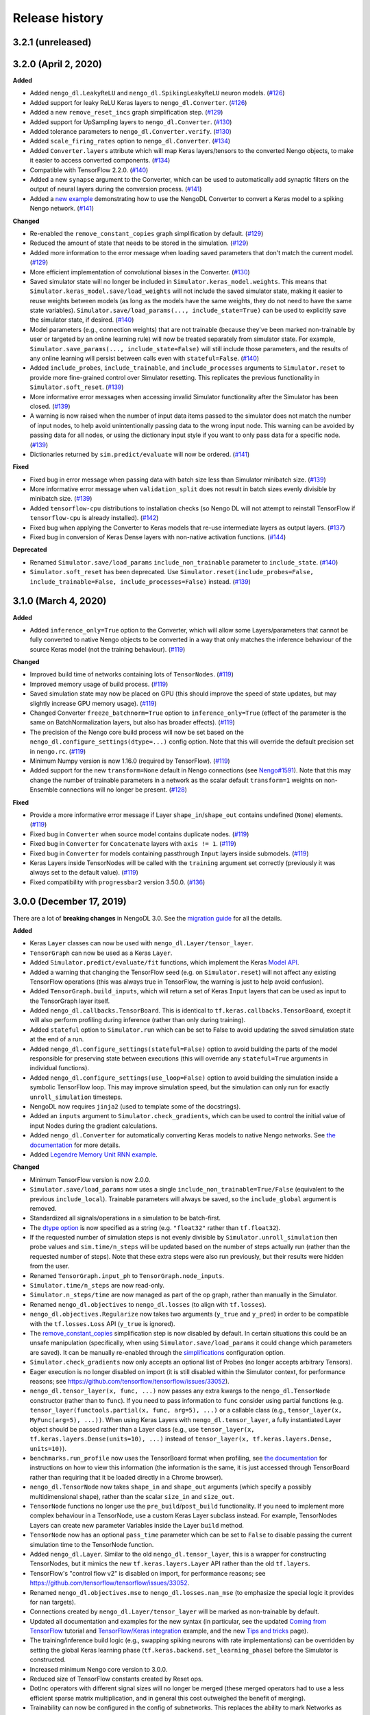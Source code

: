 Release history
===============

.. Changelog entries should follow this format:

   version (release date)
   ----------------------

   **section**

   - One-line description of change (link to GitHub issue/PR)

.. Changes should be organized in one of several sections:

   - Added
   - Changed
   - Fixed
   - Deprecated
   - Removed

3.2.1 (unreleased)
------------------


3.2.0 (April 2, 2020)
---------------------

**Added**

- Added ``nengo_dl.LeakyReLU`` and ``nengo_dl.SpikingLeakyReLU`` neuron models.
  (`#126`_)
- Added support for leaky ReLU Keras layers to ``nengo_dl.Converter``. (`#126`_)
- Added a new ``remove_reset_incs`` graph simplification step. (`#129`_)
- Added support for UpSampling layers to ``nengo_dl.Converter``. (`#130`_)
- Added tolerance parameters to ``nengo_dl.Converter.verify``. (`#130`_)
- Added ``scale_firing_rates`` option to ``nengo_dl.Converter``. (`#134`_)
- Added ``Converter.layers`` attribute which will map Keras layers/tensors to
  the converted Nengo objects, to make it easier to access converted components.
  (`#134`_)
- Compatible with TensorFlow 2.2.0. (`#140`_)
- Added a new ``synapse`` argument to the Converter, which can be used to automatically
  add synaptic filters on the output of neural layers during the conversion process.
  (`#141`_)
- Added a `new example <https://www.nengo.ai/nengo-dl/examples/keras-to-snn.html>`__
  demonstrating how to use the NengoDL Converter to convert a Keras model to a spiking
  Nengo network. (`#141`_)

**Changed**

- Re-enabled the ``remove_constant_copies`` graph simplification by default. (`#129`_)
- Reduced the amount of state that needs to be stored in the simulation. (`#129`_)
- Added more information to the error message when loading saved parameters that
  don't match the current model. (`#129`_)
- More efficient implementation of convolutional biases in the Converter. (`#130`_)
- Saved simulator state will no longer be included in ``Simulator.keras_model.weights``.
  This means that ``Simulator.keras_model.save/load_weights`` will not include the
  saved simulator state, making it easier to reuse weights between models (as long as
  the models have the same weights, they do not need to have the same state variables).
  ``Simulator.save/load_params(..., include_state=True)`` can be used to explicitly
  save the simulator state, if desired. (`#140`_)
- Model parameters (e.g., connection weights) that are not trainable (because they've
  been marked non-trainable by user or targeted by an online learning rule) will now
  be treated separately from simulator state. For example,
  ``Simulator.save_params(..., include_state=False)`` will still include those
  parameters, and the results of any online learning will persist between calls even
  with ``stateful=False``. (`#140`_)
- Added ``include_probes``, ``include_trainable``, and ``include_processes`` arguments
  to ``Simulator.reset`` to provide more fine-grained control over Simulator
  resetting. This replicates the previous functionality in ``Simulator.soft_reset``.
  (`#139`_)
- More informative error messages when accessing invalid Simulator functionality after
  the Simulator has been closed. (`#139`_)
- A warning is now raised when the number of input data items passed to the simulator
  does not match the number of input nodes, to help avoid unintentionally passing
  data to the wrong input node. This warning can be avoided by passing data for
  all nodes, or using the dictionary input style if you want to only pass data for
  a specific node. (`#139`_)
- Dictionaries returned by ``sim.predict/evaluate`` will now be ordered. (`#141`_)

**Fixed**

- Fixed bug in error message when passing data with batch size less than Simulator
  minibatch size. (`#139`_)
- More informative error message when ``validation_split`` does not result in batch
  sizes evenly divisible by minibatch size. (`#139`_)
- Added ``tensorflow-cpu`` distributions to installation checks (so Nengo DL will
  not attempt to reinstall TensorFlow if ``tensorflow-cpu`` is already installed).
  (`#142`_)
- Fixed bug when applying the Converter to Keras models that re-use intermediate
  layers as output layers. (`#137`_)
- Fixed bug in conversion of Keras Dense layers with non-native activation functions.
  (`#144`_)

**Deprecated**

- Renamed ``Simulator.save/load_params`` ``include_non_trainable`` parameter to
  ``include_state``. (`#140`_)
- ``Simulator.soft_reset`` has been deprecated. Use
  ``Simulator.reset(include_probes=False, include_trainable=False,
  include_processes=False)`` instead. (`#139`_)

.. _#126: https://github.com/nengo/nengo-dl/pull/126
.. _#129: https://github.com/nengo/nengo-dl/pull/129
.. _#130: https://github.com/nengo/nengo-dl/pull/130
.. _#134: https://github.com/nengo/nengo-dl/pull/134
.. _#137: https://github.com/nengo/nengo-dl/pull/137
.. _#139: https://github.com/nengo/nengo-dl/pull/139
.. _#140: https://github.com/nengo/nengo-dl/pull/140
.. _#141: https://github.com/nengo/nengo-dl/pull/141
.. _#142: https://github.com/nengo/nengo-dl/pull/142
.. _#144: https://github.com/nengo/nengo-dl/pull/144

3.1.0 (March 4, 2020)
---------------------

**Added**

- Added ``inference_only=True`` option to the Converter, which will allow some
  Layers/parameters that cannot be fully converted to native Nengo objects to be
  converted in a way that only matches the inference behaviour of the source Keras model
  (not the training behaviour). (`#119`_)

**Changed**

- Improved build time of networks containing lots of ``TensorNodes``. (`#119`_)
- Improved memory usage of build process. (`#119`_)
- Saved simulation state may now be placed on GPU (this should improve the speed of
  state updates, but may slightly increase GPU memory usage). (`#119`_)
- Changed Converter ``freeze_batchnorm=True`` option to ``inference_only=True``
  (effect of the parameter is the same on BatchNormalization layers, but also has
  broader effects). (`#119`_)
- The precision of the Nengo core build process will now be set based on the
  ``nengo_dl.configure_settings(dtype=...)`` config option. Note that this will
  override the default precision set in ``nengo.rc``. (`#119`_)
- Minimum Numpy version is now 1.16.0 (required by TensorFlow). (`#119`_)
- Added support for the new ``transform=None`` default in Nengo connections
  (see `Nengo#1591`_). Note that this may change the number of trainable
  parameters in a network as the scalar default ``transform=1`` weights on
  non-Ensemble connections will no longer be present. (`#128`_)

**Fixed**

- Provide a more informative error message if Layer ``shape_in``/``shape_out`` contains
  undefined (``None``) elements. (`#119`_)
- Fixed bug in ``Converter`` when source model contains duplicate nodes. (`#119`_)
- Fixed bug in ``Converter`` for ``Concatenate`` layers with ``axis != 1``. (`#119`_)
- Fixed bug in ``Converter`` for models containing passthrough ``Input`` layers inside
  submodels. (`#119`_)
- Keras Layers inside TensorNodes will be called with the ``training`` argument set
  correctly (previously it was always set to the default value). (`#119`_)
- Fixed compatibility with ``progressbar2`` version 3.50.0. (`#136`_)

.. _#119: https://github.com/nengo/nengo-dl/pull/119
.. _#128: https://github.com/nengo/nengo-dl/pull/128
.. _#136: https://github.com/nengo/nengo-dl/pull/136
.. _Nengo#1591: https://github.com/nengo/nengo/pull/1591

3.0.0 (December 17, 2019)
-------------------------

There are a lot of **breaking changes** in NengoDL 3.0. See the `migration guide
<https://www.nengo.ai/nengo-dl/migration-guide.html#nengodl-2-to-3>`_ for all the
details.

**Added**

- Keras ``Layer`` classes can now be used with ``nengo_dl.Layer/tensor_layer``.
- ``TensorGraph`` can now be used as a Keras ``Layer``.
- Added ``Simulator.predict/evaluate/fit`` functions, which
  implement the Keras
  `Model API <https://www.tensorflow.org/api_docs/python/tf/keras/Model>`_.
- Added a warning that changing the TensorFlow seed (e.g. on ``Simulator.reset``) will
  not affect any existing TensorFlow operations (this was always true in TensorFlow,
  the warning is just to help avoid confusion).
- Added ``TensorGraph.build_inputs``, which will return a set of Keras ``Input`` layers
  that can be used as input to the TensorGraph layer itself.
- Added ``nengo_dl.callbacks.TensorBoard``. This is identical to
  ``tf.keras.callbacks.TensorBoard``, except it will also perform profiling during
  inference (rather than only during training).
- Added ``stateful`` option to ``Simulator.run`` which can be set to False to avoid
  updating the saved simulation state at the end of a run.
- Added ``nengo_dl.configure_settings(stateful=False)`` option to avoid building the
  parts of the model responsible for preserving state between executions (this will
  override any ``stateful=True`` arguments in individual functions).
- Added ``nengo_dl.configure_settings(use_loop=False)`` option to avoid building the
  simulation inside a symbolic TensorFlow loop. This may improve simulation speed,
  but the simulation can only run for exactly ``unroll_simulation`` timesteps.
- NengoDL now requires ``jinja2`` (used to template some of the docstrings).
- Added an ``inputs`` argument to ``Simulator.check_gradients``, which can be used to
  control the initial value of input Nodes during the gradient calculations.
- Added ``nengo_dl.Converter`` for automatically converting Keras models to native
  Nengo networks.  See `the documentation
  <https://www.nengo.ai/nengo-dl/converter.html>`__ for more details.
- Added `Legendre Memory Unit RNN example
  <https://www.nengo.ai/nengo-dl/examples/lmu.html>`_.

**Changed**

- Minimum TensorFlow version is now 2.0.0.
- ``Simulator.save/load_params`` now uses a single
  ``include_non_trainable=True/False`` (equivalent to the previous
  ``include_local``). Trainable parameters will always be saved, so the
  ``include_global`` argument is removed.
- Standardized all signals/operations in a simulation to be batch-first.
- The `dtype option <https://www.nengo.ai/nengo-dl/config.html#dtype>`_ is now specified
  as a string (e.g. ``"float32"`` rather than ``tf.float32``).
- If the requested number of simulation steps is not evenly divisible by
  ``Simulator.unroll_simulation`` then probe values and ``sim.time/n_steps`` will be
  updated based on the number of steps actually run (rather than the requested
  number of steps).  Note that these extra steps were also run previously, but their
  results were hidden from the user.
- Renamed ``TensorGraph.input_ph`` to ``TensorGraph.node_inputs``.
- ``Simulator.time/n_steps`` are now read-only.
- ``Simulator.n_steps/time`` are now managed as part of the op graph, rather than
  manually in the Simulator.
- Renamed ``nengo_dl.objectives`` to ``nengo_dl.losses`` (to align with ``tf.losses``).
- ``nengo_dl.objectives.Regularize`` now takes two arguments (``y_true`` and ``y_pred``)
  in order to be compatible with the ``tf.losses.Loss`` API (``y_true`` is ignored).
- The `remove_constant_copies
  <https://www.nengo.ai/nengo-dl/reference.html#nengo_dl.graph_optimizer.remove_constant_copies>`_
  simplification step is now disabled by default.
  In certain situations this could be an unsafe manipulation (specifically,
  when using ``Simulator.save/load_params`` it could change which parameters are saved).
  It can be manually re-enabled through the
  `simplifications <https://www.nengo.ai/nengo-dl/config.html#simplifications>`_
  configuration option.
- ``Simulator.check_gradients`` now only accepts an optional list of Probes (no longer
  accepts arbitrary Tensors).
- Eager execution is no longer disabled on import (it is still disabled within the
  Simulator context, for performance reasons; see
  https://github.com/tensorflow/tensorflow/issues/33052).
- ``nengo_dl.tensor_layer(x, func, ...)`` now passes any extra kwargs to the
  ``nengo_dl.TensorNode`` constructor (rather than to ``func``). If you need to pass
  information to ``func`` consider using partial functions (e.g.
  ``tensor_layer(functools.partial(x, func, arg=5), ...)`` or a callable class
  (e.g., ``tensor_layer(x, MyFunc(arg=5), ...))``. When using Keras Layers with
  ``nengo_dl.tensor_layer``, a fully instantiated Layer
  object should be passed rather than a Layer class (e.g., use
  ``tensor_layer(x, tf.keras.layers.Dense(units=10), ...)`` instead of
  ``tensor_layer(x, tf.keras.layers.Dense, units=10)``).
- ``benchmarks.run_profile`` now uses the TensorBoard format when profiling,
  see `the documentation
  <https://www.tensorflow.org/tensorboard/tensorboard_profiling_keras>`_ for
  instructions on how to view this information (the information is the same, it is
  just accessed through TensorBoard rather than requiring that it be loaded directly
  in a Chrome browser).
- ``nengo_dl.TensorNode`` now takes ``shape_in`` and ``shape_out`` arguments (which
  specify a possibly multidimensional shape), rather
  than the scalar ``size_in`` and ``size_out``.
- ``TensorNode`` functions no longer use the ``pre_build``/``post_build`` functionality.
  If you need to implement more complex behaviour in a TensorNode, use a
  custom Keras Layer subclass instead.  For example, TensorNodes Layers can create new
  parameter Variables inside the Layer ``build`` method.
- ``TensorNode`` now has an optional ``pass_time`` parameter which can be set to
  ``False`` to disable passing the current simulation time to the TensorNode function.
- Added ``nengo_dl.Layer``. Similar to the old ``nengo_dl.tensor_layer``, this is a
  wrapper for constructing TensorNodes, but it mimics the new ``tf.keras.layers.Layer``
  API rather than the old ``tf.layers``.
- TensorFlow's "control flow v2" is disabled on import, for performance reasons; see
  https://github.com/tensorflow/tensorflow/issues/33052.
- Renamed ``nengo_dl.objectives.mse`` to ``nengo_dl.losses.nan_mse`` (to emphasize
  the special logic it provides for ``nan`` targets).
- Connections created by ``nengo_dl.Layer/tensor_layer`` will be marked as
  non-trainable by default.
- Updated all documentation and examples for the new syntax (in particular, see the
  updated `Coming from TensorFlow
  <https://www.nengo.ai/nengo-dl/examples/from-tensorflow.html#>`_ tutorial and
  `TensorFlow/Keras integration
  <https://www.nengo.ai/nengo-dl/examples/tensorflow-models.html>`_ example, and the
  new `Tips and tricks <https://www.nengo.ai/nengo-dl/tips.html>`_ page).
- The training/inference build logic (e.g., swapping spiking neurons with rate
  implementations) can be overridden by setting the global Keras learning phase
  (``tf.keras.backend.set_learning_phase``) before the Simulator is constructed.
- Increased minimum Nengo core version to 3.0.0.
- Reduced size of TensorFlow constants created by Reset ops.
- DotInc operators with different signal sizes will no longer be merged (these
  merged operators had to use a less efficient sparse matrix multiplication, and in
  general this cost outweighed the benefit of merging).
- Trainability can now be configured in the config of subnetworks. This replaces
  the ability to mark Networks as (non)trainable. See the `updated documentation
  <https://www.nengo.ai/nengo-dl/config.html#trainable>`__ for details.
- Training/evaluation target data can now have a different number of timesteps than
  input data (as long as it aligns with the number of timesteps expected by the
  loss function).
- Whether or not to display progress bars in ``Simulator.run`` and
  ``Simulator.run_steps`` now defaults to the value of
  ``Simulator(..., progress_bar=x)``.

**Fixed**

- Fixed bug due to non-determinism of Process state ordering in Python 3.5.
- Nested Keras layers passed to TensorNode will be rebuilt correctly if necessary.

**Deprecated**

- ``nengo_dl.tensor_layer`` has been deprecated. Use ``nengo_dl.Layer`` instead;
  ``tensor_layer(x, func, **kwargs)`` is equivalent to ``Layer(func)(x, **kwargs)``.

**Removed**

- Removed the `session_config
  <https://www.nengo.ai/nengo-dl/v2.2.1/config.html#session-config>`_ configuration
  option. Use the `updated TensorFlow config system
  <https://www.tensorflow.org/api_docs/python/tf/config>`_ instead.
- Removed the deprecated ``nengo_dl.Simulator(..., dtype=...)`` argument. Use
  ``nengo_dl.configure_settings(dtype=...)`` instead.
- Removed the deprecated ``Simulator.run(..., input_feeds=...)`` argument. Use
  ``Simulator.run(..., data=...)`` instead.
- Removed the ``Simulator.sess`` attribute (Sessions are no longer used in
  TensorFlow 2.0).  The underlying Keras model (``Simulator.keras_model``) should be
  used as the entrypoint into the engine underlying a Simulator instead.
- Removed the ``Simulator.loss`` function (use ``Simulator.compile`` and
  ``Simulator.evaluate`` to compute loss values instead).
- Removed the ``Simulator.train`` function (use ``Simulator.compile`` and
  ``Simulator.fit`` to optimize a network instead).
- Removed the ``nengo_dl.objectives.Regularize(weight=x, ...)`` argument. Use the
  ``Simulator.compile(loss_weights=...)`` functionality instead.
- Removed the ``Simulator.run(..., extra_feeds=...)`` argument. TensorFlow 2.0 no longer
  uses the Session/feed execution model.
- Removed ``Simulator.run_batch``. This functionality is now managed by the underlying
  ``Simulator.keras_model``.
- Removed ``TensorGraph.training_step``. The training step is now managed by Keras.
- Removed ``TensorGraph.build_outputs`` and ``TensorGraph.build_optimizer_func``.
  Building loss functions/optimizers is now managed by Keras.
- Removed ``nengo_dl.utils.find_non_differentiable`` (this no longer works in TF2.0's
  eager mode).
- Removed ``Simulator(..., tensorboard=...)`` argument. Use the Keras TensorBoard
  callback approach for TensorBoard logging instead (see
  ``tf.keras.callbacks.TensorBoard`` or ``nengo_dl.callbacks.NengoSummaries``).
- NengoDL will no longer monkeypatch fix the ``tf.dynamic_stitch`` gradients on import.
  The gradients are still incorrect (see
  https://github.com/tensorflow/tensorflow/issues/7397), but we no longer use this
  operation within NengoDL so we leave it up to the user to fix it in their own code
  if needed.
- Removed ``benchmarks.matmul_vs_reduce``. We use matmul for everything now, so this
  comparison is no longer necessary.
- Removed ``utils.minibatch_generator`` (training/inference loops are now managed
  by Keras).

2.2.2 (November 20, 2019)
-------------------------

**Fixed**

- Compatibility with Nengo 3.0 release

2.2.1 (October 2, 2019)
-----------------------

**Changed**

- Update testing framework to use new nengo pytest ecosystem (``pytest-rng``,
  ``pytest-allclose``, and ``pytest-nengo``)
- Disable TensorFlow 2.0 behaviour (e.g. control flow v2) by default.  This will be
  re-enabled when full TensorFlow 2.0 support is added.

**Fixed**

- Fixed ``tensorflow-gpu`` installation check in pep517-style isolated build
  environments.

2.2.0 (July 24, 2019)
---------------------

**Added**

- Added a
  `new example <https://www.nengo.ai/nengo-dl/examples/tensorflow-models>`_
  demonstrating how to integrate a Keras model with NengoDL (thanks to new
  contributor `@NickleDave <https://github.com/NickleDave>`_).
- Added support for TensorFlow 2.0 (pre-release).
- Added support for sparse transforms
  (see https://github.com/nengo/nengo/pull/1532).
- Added support for stateful Processes
  (see https://github.com/nengo/nengo/pull/1387).

**Changed**

- The default session will now be set to the NengoDL session before calling
  TensorNodes' ``post_build`` function.
- Renamed the pytest ``unroll_simulation`` argument to ``unroll-simulation``.
- Switched to nengo-bones templating system for TravisCI config/scripts.
- NengoDL will disable eager execution on import (and will probably not
  work properly if it is manually re-enabled).
- Increased minimum numpy version to 1.14.5 (required by TensorFlow 1.14).
- Minimum Nengo version is now 2.8.0.
- Update LinearFilter synapse implementation to match recent changes in
  Nengo core (see https://github.com/nengo/nengo/pull/1535).

**Fixed**

- Fixed TensorFlow seeding so that randomness can be reliably controlled by
  setting the Simulator seed.
- Improved robustness of ``tensorflow-gpu`` installation check (in particular,
  it will now correctly detect GPU dists installed through ``conda``).
- Fixed inspection of ``TensorNode.tensor_func`` arguments for partial
  functions.
- Simulator seed will now be deterministic for a given top-level Network seed.
- Raise a more informative error if user attempts to pickle a Simulator
  (this is not possible to do with TensorFlow sessions; see
  `the documentation
  <https://www.nengo.ai/nengo-dl/simulator.html#saving-and-loading-parameters>`__
  for other methods of saving/loading a NengoDL model).

**Removed**

- NengoDL no longer supports Python 3.4 (official support for 3.4 ended in
  March 2019).


2.1.1 (January 11, 2019)
------------------------

**Added**

- Added ``nengo_dl.obj`` as a shortcut alias for ``nengo_dl.objectives``.
- Added tutorial for `Nengo users coming to NengoDL
  <https://www.nengo.ai/nengo-dl/examples/from-nengo.html>`_
- Added tutorial for `TensorFlow users coming to NengoDL
  <https://www.nengo.ai/nengo-dl/examples/from-tensorflow.html>`_

**Changed**

- Increased minimum ``progressbar2`` version to 3.39.0.
- We now only provide ``sdist`` releases, not ``bdist_wheel``. Due to the way
  the TensorFlow packages are organized, ``bdist_wheel``  forces any existing
  TensorFlow installations (e.g. ``tensorflow-gpu`` or ``tf-nightly``)
  to be overwritten by ``tensorflow``, which we don't want to do.

**Removed**

- Removed the ``nef-init`` tutorial (replaced by the new ``from-nengo``
  tutorial).

2.1.0 (December 5, 2018)
------------------------

**Added**

- Added a built-in objective to assist in applying regularization during
  training.
- Added `keep_history config option
  <https://www.nengo.ai/nengo-dl/config.html#keep-history>`_, which can be set
  to ``False`` on Probes if only the data from the most recent simulation step
  is desired (as opposed to the default behaviour of keeping the data from
  all steps).

**Changed**

- Moved ``utils.mse`` to ``objectives.mse``.
- ``sim.loss`` will now apply ``nengo_dl.objectives.mse`` to all probes in
  ``data`` if no explicit ``objective`` is given (mirroring the default
  behaviour in ``sim.train``).
- The Spaun benchmark network will now be installed through pip rather than
  manually cloning and importing the repo.

**Fixed**

- Fixed objective argument parsing if objective is a callable class or method.
- Fixed bug in ``sim.train`` 1-step synapse warning when explicitly specifying
  ``n_steps`` (rather than passing in ``data``).

**Deprecated**

- Passing ``"mse"`` as the objective in ``sim.train``/``sim.loss`` is no longer
  supported.  Use the function ``nengo_dl.objectives.mse`` instead.

2.0.0 (November 23, 2018)
-------------------------

**Breaking API changes**

- ``sim.train`` and ``sim.loss`` now accept a single ``data`` argument, which
  combines the previous ``inputs`` and ``targets`` arguments. For example,

  .. code-block:: python

    sim.train({my_node: x}, {my_probe: y}, ...)

  is now equivalent to

  .. code-block:: python

    sim.train({my_node: x, my_probe: y}, ...)

  The motivation for this change is that not all objective functions require
  target values. Switching to the more generic ``data`` argument simplifies
  the API and makes it more flexible, allowing users to specify whatever
  training/loss data is actually required.
- The ``objective`` argument in ``sim.train``/``sim.loss`` is now always
  specified as a dictionary mapping probes to objective functions.  Note that
  this was available but optional previously; it was also possible to pass
  a single value for the objective function, which would be applied to all
  probes in ``targets``.  The latter is no longer supported.  For example,

  .. code-block:: python

    sim.train(..., objective="mse")

  must now be explicitly specified as

  .. code-block:: python

    sim.train(..., objective={my_probe: "mse"})

  The motivation for this change is that, especially with the other new
  features introduced in the 2.0 update, there were a lot of different ways to
  specify the ``objective`` argument.  This made it somewhat unclear how
  exactly this argument worked, and the automatic "broadcasting" was also
  ambiguous (e.g., should the single objective be applied to each probe
  individually, or to all of them together?).  Making the argument explicit
  helps clarify the mental model.

**Added**

- An integer number of steps can now be passed for the
  ``sim.loss``/``sim.train`` data argument, if no input/target data is
  required.
- The ``objective`` dict in ``sim.train``/``sim.loss`` can now contain
  tuples of probes as the keys, in which case the objective function will be
  called with a corresponding tuple of probe/target values as each argument.
- Added the ``sim.run_batch`` function.  This exposes all the functionality
  that the ``sim.run``/``sim.train``/``sim.loss`` functions are based on,
  allowing advanced users full control over how to run a NengoDL simulation.
- Added option to disable progress bar in ``sim.train`` and ``sim.loss``.
- Added ``training`` argument to ``sim.loss`` to control whether the loss
  is evaluated in training or inference mode.
- Added support for the new Nengo ``Transform`` API (see
  https://github.com/nengo/nengo/pull/1481).

**Changed**

- Custom objective functions passed to ``sim.train``/``sim.loss`` can now
  accept a single argument (``my_objective(outputs): ...`` instead of
  ``my_objective(outputs, targets): ...``) if no target values are required.
- ``utils.minibatch_generator`` now accepts a single ``data`` argument rather
  than ``inputs`` and ``targets`` (see discussion in "Breaking API changes").
- ``sim.training_step`` is now the same as
  ``tf.train.get_or_create_global_step()``.
- Switched documentation to new
  `nengo-sphinx-theme <https://github.com/nengo/nengo-sphinx-theme>`_.
- Reorganized documentation into "User guide" and "API reference" sections.
- Improve build speed of models with large constants
  (`#69 <https://github.com/nengo/nengo-dl/pull/69>`_)
- Moved op-specific merge logic into the ``OpBuilder`` classes.

**Fixed**

- Ensure that training step is always updated before TensorBoard events are
  added (previously it could update before or after depending on the platform).

**Deprecated**

- The ``sim.run`` ``input_feeds`` argument has been renamed to ``data`` (for
  consistency with other simulator functions).

**Removed**

- NengoDL no longer supports Python 2 (see https://python3statement.org/ for
  more information)

1.2.1 (November 2, 2018)
------------------------

**Added**

- Added a warning if users run one-timestep training with a network containing
  synaptic filters.

**Changed**

- Test Simulator parameters are now controlled through pytest arguments,
  rather than environment variables.
- Disable INFO-level TensorFlow logging (from C side) on import.  Added a
  NengoDL log message indicating the device the simulation will run on, as
  a more concise replacement.
- Boolean signals are now supported
  (`#61 <https://github.com/nengo/nengo-dl/issues/61>`_)

**Fixed**

- Avoid backpropagating NaN gradients from spiking neurons.
- Fixed an error that was thrown when calling ``get_tensor`` on a ``Signal``
  that was first initialized inside the Simulation while loop
  (`#56 <https://github.com/nengo/nengo-dl/issues/56>`_)
- Allow TensorNodes to run in Nengo GUI.
- Avoid bug in TensorFlow 1.11.0 that prevents certain models from
  running (see https://github.com/tensorflow/tensorflow/issues/23383). Note
  that this doesn't prevent this from occurring in user models, as we cannot
  control the model structure there. If your model hangs indefinitely when
  you call ``sim.train``, try downgrading to TensorFlow 1.10.0.
- Ensure that ``sim.training_step`` is always updated after the optimization
  step (in certain race conditions it would sometimes update part-way through
  the optimization step).

1.2.0 (September 5, 2018)
-------------------------

**Added**

- NengoDL will now automatically use a rate-based approximation to compute the
  gradient for spiking neuron types, if one is known (no more need to manually
  swap neuron types for training and inference).
- Added ``nengo_dl.configure_settings(inference_only=True)`` option, which will
  build the network in inference-only mode.  This will slightly improve the
  inference speed of the simulation, but the network will not be trainable.
- Added ``nengo_dl.configure_settings(lif_smoothing=x)`` option, which will
  control how much smoothing is applied to the LIF function during gradient
  calculations (if any).
- Added `documentation <https://www.nengo.ai/nengo-dl/config.html>`__ on the
  various NengoDL config options.
- Added better validation for TensorNode output when ``size_out != None``
  (`#51 <https://github.com/nengo/nengo-dl/issues/51>`_)

**Changed**

- More informative error message if the user tries to pass target values for
  a probe that isn't used in the objective function.
- Switched to ADD_N gradient accumulation (from TREE); this will increase
  the memory usage during training, but improve performance.
- Revert to ``Timeline`` profiling method. ``tf.profiler`` can produce
  incorrect output, and isn't maintained any more
  (https://github.com/tensorflow/tensorflow/issues/15214#issuecomment-382442357)
- Reduce memory usage during training by caching temporary variables used
  when computing ``ScatterUpdate`` gradient.
- Increase minimum TensorFlow version to 1.4.0.
- Increased minimum NumPy version to 1.12.1 (required by TensorFlow)
- Sort write signals as well as reads during graph optimization (encourages
  tighter partitioning, which can improve training/inference speed).
- Moved ``configure_settings`` from ``utils.py`` to ``config.py``.

**Fixed**

- Fixed a bug where
  ``nengo_dl.dists.VarianceScaling(..., distribution="normal")`` did not
  respect the seed if one was given.

**Deprecated**

- The ``Simulator(dtype=...)`` argument has been deprecated; use
  ``nengo_dl.configure_settings(dtype=...)`` instead.  Will be removed in
  1.3.0.

1.1.0 (July 24, 2018)
---------------------

**Added**

- The default TensorFlow Session is now set to the underlying Simulator session
  within the Simulator context.
- Added CLI for benchmarks.py
- Added ``sim.freeze_params`` tool, to more easily extract model parameters for
  reuse in different Simulators.
- Added `documentation on saving and loading model parameters
  <https://www.nengo.ai/nengo-dl/simulator.html#saving-and-loading-parameters>`_.
- Added `Spaun <https://science.sciencemag.org/content/338/6111/1202.full>`_
  example in ``benchmarks.py``

**Changed**

- Move ``tensorflow-gpu`` installation check to Simulator init, and only apply
  if ``device=None``.
- Switched to ``pylint`` for style checks.
- TensorFlow INFO-level log messages are now disabled by default on import
- All previous releases now tracked in documentation
- Updated spiking MNIST example to simplify and improve performance.
- Passing unknown configuration options to ``nengo_dl.configure_settings``
  will now give a more explicit error message.
- Improved speed of parameter fetching though ``get_nengo_params``
- Raise a warning if user tries to train a network with non-differentiable
  elements (requires ``tensorflow>=1.9.0``)
- Improved accuracy of ``SoftLIFRate`` implementation for small values (`#45
  <https://github.com/nengo/nengo-dl/pull/45>`_)
- Simplified how ``TensorSignals`` are loaded into the TensorFlow graph

**Fixed**

- Better handling of Simulator errors not associated with a specific op (fixes
  `#41 <https://github.com/nengo/nengo-dl/issues/41>`_)
- Fixed node outputs changing after simulator is built (fixes `#4
  <https://github.com/nengo/nengo-dl/issues/4>`__)
- Fixed some broken cross references in the documentation
- Fixed several edge cases for ``get_nengo_params``; don't use trained gains
  for direct neuron connections, error raised if ``get_nengo_params`` applied
  to an Ensemble with Direct neurons
- Compatible with ``tensorflow==1.9.0`` release
- Fixed bug in ``nengo_dl.configure_settings(session_config=...)`` when passing
  a pre-build model to the Simulator instead of a Network
- Fixed TensorFlow version comparisons for 1.10.0

**Deprecated**

- ``Simulator.trange`` argument ``dt`` has been deprecated (replaced with
  ``sample_every``, see https://github.com/nengo/nengo/pull/1384)

**Removed**

- Removed ``nengo_dl.DATA_DIR`` constant
- Removed ``benchmarks.compare_backends`` (use
  ``whitepaper2018_plots.py:compare_backends`` instead)
- Removed ``ghp-import`` dependency


1.0.0 (May 30, 2018)
--------------------

**Added**

- User can now directly specify the output error gradient, rather than using
  targets/objective (useful for when you have some external process for
  computing error that is not easy to implement as an objective function).
  See `the documentation
  <https://www.nengo.ai/nengo-dl/v1.0.0/training.html#objective>`__ for details.
- Added `NengoDL white paper <https://arxiv.org/abs/1805.11144>`_

**Changed**

- Extra requirements for documentation/testing are now stored in ``setup.py``'s
  ``extra_requires`` instead of ``requirements-*.txt``.  For example, instead
  of doing ``pip install -r requirements-test.txt``, instead use
  ``pip install nengo-dl[tests]`` (or ``pip install -e .[tests]`` for a
  developer installation).
- Improved efficiency of PES implementation

**Removed**

- Removed ``sphinxcontrib-versioning`` dependency for building documentation

0.6.2 (May 4, 2018)
-------------------

**Added**

- Added ``sim.get_nengo_params`` function to more easily extract
  model parameters for reuse when building different models.
- Added ``Simulator(..., progress_bar=False)`` option to disable the progress
  information printed to console when the network is building.
- TensorFlow session config options can now be set using
  ``nengo_dl.configure_settings`` (e.g.,
  ``nengo_dl.configure_settings(session_config={"gpu_options.allow_growth": True})``)
- The signal sorting/graph simplificaton functions can now be configured
  through ``nengo_dl.configure_settings``
- Added ``extra_feeds`` parameter to ``sim.run/train/loss``, which can be
  used to feed Tensor values directly into the TensorFlow session

**Changed**

- Improved speed of PES implementation by adding a custom operator.
- Renamed project from ``nengo_dl`` to ``nengo-dl`` (to be more consistent with
  standard conventions).  This only affects the display name of the project
  on PyPI/GitHub, and the documentation now resides at
  https://www.nengo.ai/nengo-dl/; there are no functional changes to user code.
- Minor efficiency improvements to graph planner
- Avoid using ``tf.constant``, to get around TensorFlow's 2GB limit on graph
  size when building large models

**Fixed**

- Checking ``nengo_dl`` version without ``nengo`` installed will no longer
  result in an error.
- Updated progress bar to work with ``progressbar2>=3.37.0``
- Updated PES implementation to work with generic synapse types
  (see https://github.com/nengo/nengo/pull/1095)
- Fixed installation to work with ``pip>=10.0``
- Fixed bug when using a TensorNode with a ``pre_build`` function and
  ``size_in==0``

0.6.1 (March 7, 2018)
---------------------

**Added**

- Added TensorFlow implementation for ``nengo.SpikingRectifiedLinear`` neuron
  type.

**Changed**

- Optimizer variables (e.g., momentum values) will only be initialized the
  first time that optimizer is passed to ``sim.train``.  Subsequent calls to
  ``sim.train`` will resume with the values from the previous call.
- Low-level simulation input/output formats have been reworked to make them
  slightly easier to use (for users who want to bypass ``sim.run`` or
  ``sim.train`` and access the TensorFlow session directly).
- Batch dimension will always be first (if present) when checking model
  parameters via ``sim.data``.
- TensorFlow ops created within the Simulator context will now default to
  the same device as the Simulator.
- Update minimum Nengo version to 2.7.0

**Fixed**

- Better error message if training data has incorrect rank
- Avoid reinstalling TensorFlow if one of the nightly build packages is already
  installed
- Lowpass synapse can now be applied to multidimensional inputs
- TensorNodes will no longer be built into the default graph when checking
  their output dimensionality.

**Removed**

- Removed ``utils.cast_dtype`` function

0.6.0 (December 13, 2017)
-------------------------

**Added**

- The ``SoftLIFRate`` neuron type now has an ``amplitude`` parameter, which
  scales the output in the same way as the new ``amplitude`` parameter in
  ``LIF``/``LIFRate`` (see `Nengo PR #1325
  <https://github.com/nengo/nengo/pull/1325>`_).
- Added ``progress_bar=False`` option to ``sim.run``, which will disable the
  information about the simulation status printed to standard output (`#17
  <https://github.com/nengo/nengo-dl/issues/17>`_).
- Added progress bars for the build/simulation process.
- Added truncated backpropagation option to ``sim.train`` (useful for reducing
  memory usage during training).  See `the documentation for details
  <https://www.nengo.ai/nengo-dl/v0.6.0/training.html#truncation>`__.

**Changed**

- Changed the default ``tensorboard`` argument in ``Simulator`` from ``False``
  to ``None``
- Use the new `tf.profiler
  <https://github.com/tensorflow/docs/blob/r1.14/site/en/api_docs/python/tf/profiler/profile.md>`_
  tool to collect profiling data in ``sim.run_steps`` and ``sim.train`` when
  ``profile=True``.
- Minor improvements to efficiency of build process.
- Minor improvements to simulation efficiency targeting small ops
  (``tf.reshape/identity/constant``).
- Process inputs are now reseeded for each input when batch processing (if seed
  is not manually set).
- Users can pass a dict of config options for the ``profile`` argument in
  ``run_steps``/``train``, which will be passed on to the TensorFlow
  profiler; see the ``tf.profiler`` documentation for the `available options
  <https://github.com/tensorflow/tensorflow/blob/master/tensorflow/core/profiler/g3doc/options.md>`_.

**Removed**

- Removed ``backports.print_function`` dependency

**Fixed**

- Fixed a bug where input nodes that were only read as a view were not
  feedable
- Updated ``tensorflow-gpu`` installation check
- Improved numerical stability of ``LIFRate`` gradients  (`#26
  <https://github.com/nengo/nengo-dl/issues/26>`_)
- Added more informative error message when data is provided with fewer items
  than ``sim.minibatch_size`` (`#30 <https://github.com/nengo/nengo-dl/issues/30>`_)

0.5.2 (October 11, 2017)
------------------------

**Added**

- TensorNode outputs can now define a ``post_build`` function that will be
  executed after the simulation is initialized (see the `TensorNode
  documentation for details
  <https://www.nengo.ai/nengo-dl/tensor_node.html>`_).
- Added functionality for outputting summary data during the training process
  that can be viewed in TensorBoard (see the `sim.train documentation
  <https://www.nengo.ai/nengo-dl/v0.5.2/training.html#summaries>`__).
- Added some examples demonstrating how to use Nengo DL in a more complicated
  task using semantic pointers to encode/retrieve information
- Added ``sim.training_step`` variable which will track the current training
  iteration (can be used, e.g., for TensorFlow's variable learning rate
  operations).
- Users can manually create ``tf.summary`` ops and pass them to ``sim.train``
  summaries
- The Simulator context will now also set the default TensorFlow graph to the
  one associated with the Simulator (so any TensorFlow ops created within the
  Simulator context will automatically be added to the correct graph)
- Users can now specify a different objective for each output probe during
  training/loss calculation (see the `sim.train documentation
  <https://www.nengo.ai/nengo-dl/v0.5.2/training.html#objective>`__).

**Changed**

- Resetting the simulator now only rebuilds the necessary components in the
  graph (as opposed to rebuilding the whole graph)
- The default ``"mse"`` loss implementation will now automatically convert
  ``np.nan`` values in the target to zero error
- If there are multiple target probes given to ``sim.train``/``sim.loss`` the
  total error will now be summed across probes (instead of averaged)

**Fixed**

- ``sim.data`` now implements the full ``collections.Mapping`` interface
- Fixed bug where signal order was non-deterministic for Networks containing
  objects with duplicate names
  (`#9 <https://github.com/nengo/nengo-dl/issues/9>`_)
- Fixed bug where non-slot optimizer variables were not initialized
  (`#11 <https://github.com/nengo/nengo-dl/issues/11>`_)
- Implemented a modified PES builder in order to avoid slicing encoders on
  non-decoded PES connections
- TensorBoard output directory will be automatically created if it doesn't
  exist

0.5.1 (August 28, 2017)
-----------------------

**Changed**

- ``sim.data[obj]`` will now return live parameter values from the simulation,
  rather than initial values from the build process.  That means that it can
  be used to get the values of object parameters after training, e.g.
  ``sim.data[my_conn].weights``.
- Increased minimum Nengo version to 2.5.0.
- Increased minimum TensorFlow version to 1.3.0.

0.5.0 (July 11, 2017)
---------------------

**Added**

- Added ``nengo_dl.tensor_layer`` to help with the construction of
  layer-style TensorNodes (see the `TensorNode documentation
  <https://www.nengo.ai/nengo-dl/tensor_node.html>`_)
- Added an example demonstrating `how to train a neural network
  that can run in spiking neurons
  <https://www.nengo.ai/nengo-dl/examples/spiking_mnist.html>`_
- Added some distributions for weight initialization to ``nengo_dl.dists``
- Added ``sim.train(..., profile=True)`` option to collect profiling
  information during training
- Added new methods to simplify the Nengo operation graph, resulting in faster
  simulation/training speed
- The default graph planner can now be modified by setting the ``planner``
  attribute on the top-level Network config
- Added TensorFlow implementation for general linear synapses
- Added ``backports.tempfile`` and ``backports.print_function`` requirement for
  Python 2.7 systems

**Changed**

- Increased minimum TensorFlow version to 1.2.0
- Improved error checking for input/target data
- Improved efficiency of stateful gradient operations, resulting in faster
  training speed
- The functionality for ``nengo_dl.configure_trainable`` has been subsumed into
  the more general ``nengo_dl.configure_settings(trainable=x)``.  This has
  resulted in some small changes to how trainability is controlled within
  subnetworks; see the `updated documentation
  <https://www.nengo.ai/nengo-dl/simulator.html#choosing-which-elements-to-optimize>`_
  for details.
- Calling ``Simulator.train``/``Simulator.loss`` no longer resets the internal
  state of the simulation (so they can be safely intermixed with calls to
  ``Simulator.run``)

**Deprecated**

- The old ``step_blocks``/``unroll_simulation`` syntax has been fully
  deprecated, and will result in errors if used

**Fixed**

- Fixed bug related to changing the output of a Node after the model is
  constructed (`#4 <https://github.com/nengo/nengo-dl/issues/4>`_)
- Order of variable creation is now deterministic (helps make saving/loading
  parameters more reliable)
- Configuring whether or not a model element is trainable does not affect
  whether or not that element is minibatched
- Correctly reuse variables created inside a TensorNode when
  ``unroll_simulation`` > 1
- Correctly handle probes that aren't connected to any ops
- Swapped ``fan_in``/``fan_out`` in ``dists.VarianceScaling`` to align with
  the standard definitions
- Temporary patch to fix memory leak in TensorFlow (see
  `#11273 <https://github.com/tensorflow/tensorflow/issues/11273>`_)
- Fixed bug related to nodes that had matching output functions but different
  size_out
- Fixed bug related to probes that do not contain any data yet

0.4.0 (June 8, 2017)
--------------------

**Added**

- Added ability to manually specify which parts of a model are trainable
  (see the `sim.train documentation
  <https://www.nengo.ai/nengo-dl/v0.4.0/training.html>`_)
- Added some code examples (see the ``docs/examples`` directory, or the
  `pre-built examples in the documentation
  <https://www.nengo.ai/nengo-dl/examples.html>`_)
- Added the SoftLIFRate neuron type for training LIF networks (based on
  `this paper <https://arxiv.org/abs/1510.08829>`_)

**Changed**

- Updated TensorFuncParam to new Nengo Param syntax
- The interface for Simulator ``step_blocks``/``unroll_simulation`` has been
  changed.  Now ``unroll_simulation`` takes an integer as argument which is
  equivalent to the old ``step_blocks`` value, and ``unroll_simulation=1`` is
  equivalent to the old ``unroll_simulation=False``.  For example,
  ``Simulator(..., unroll_simulation=True, step_blocks=10)`` is now equivalent
  to ``Simulator(..., unroll_simulation=10)``.
- Simulator.train/Simulator.loss no longer require ``step_blocks`` (or the new
  ``unroll_simulation``) to be specified; the number of steps to train across
  will now be inferred from the input data.


0.3.1 (May 12, 2017)
--------------------

**Added**

- Added more documentation on Simulator arguments

**Changed**

- Improved efficiency of tree_planner, made it the new default planner

**Fixed**

- Correctly handle input feeds when n_steps > step_blocks
- Detect cycles in transitive planner
- Fix bug in uneven step_blocks rounding
- Fix bug in Simulator.print_params
- Fix bug related to merging of learning rule with different dimensionality
- Use tf.Session instead of tf.InteractiveSession, to avoid strange side
  effects if the simulator isn't closed properly


0.3.0 (April 25, 2017)
----------------------

**Added**

- Use logger for debug/builder output
- Implemented TensorFlow gradients for sparse Variable update Ops, to allow
  models with those elements to be trained
- Added tutorial/examples on using ``Simulator.train``
- Added support for training models when ``unroll_simulation=False``
- Compatibility changes for Nengo 2.4.0
- Added a new graph planner algorithm, which can improve simulation speed at
  the cost of build time

**Changed**

- Significant improvements to simulation speed

  - Use sparse Variable updates for signals.scatter/gather
  - Improved graph optimizer memory organization
  - Implemented sparse matrix multiplication op, to allow more aggressive
    merging of DotInc operators

- Significant improvements to build speed

  - Added early termination to graph optimization
  - Algorithmic improvements to graph optimization functions

- Reorganized documentation to more clearly direct new users to relevant
  material

**Fixed**

- Fix bug where passing a built model to the Simulator more than once would
  result in an error
- Cache result of calls to ``tensor_graph.build_loss/build_optimizer``, so that
  we don't unnecessarily create duplicate elements in the graph on repeated
  calls
- Fix support for Variables on GPU when ``unroll_simulation=False``
- SimPyFunc operators will always be assigned to CPU, even when
  ``device="/gpu:0"``, since there is no GPU kernel
- Fix bug where ``Simulator.loss`` was not being computed correctly for
  models with internal state
- Data/targets passed to ``Simulator.train`` will be truncated if not evenly
  divisible by the specified minibatch size
- Fixed bug where in some cases Nodes with side effects would not be run if
  their output was not used in the simulation
- Fixed bug where strided reads that cover a full array would be interpreted as
  non-strided reads of the full array


0.2.0 (March 13, 2017)
----------------------

Initial release of TensorFlow-based NengoDL


0.1.0 (June 12, 2016)
---------------------

Initial release of Lasagne-based NengoDL
